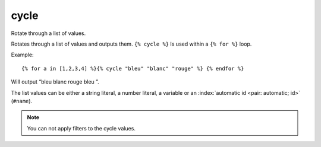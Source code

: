 
.. index:: tag; cycle
.. _tag-cycle:

cycle
=====

Rotate through a list of values.

Rotates through a list of values and outputs them. ``{% cycle %}`` Is used within a ``{% for %}`` loop.

Example::

   {% for a in [1,2,3,4] %}{% cycle "bleu" "blanc" "rouge" %} {% endfor %}

Will output “bleu blanc rouge bleu ”.

The list values can be either a string literal, a number literal, a variable or an :index:`automatic id <pair: automatic; id>` (``#name``).

.. note:: You can not apply filters to the cycle values.

